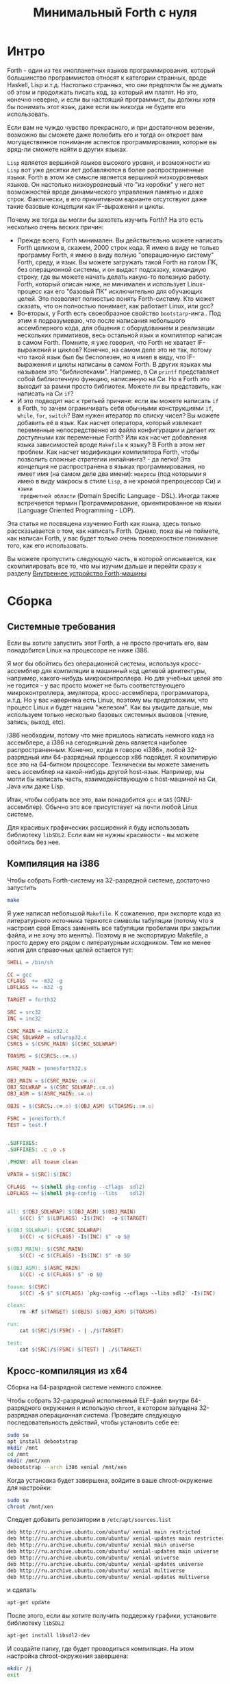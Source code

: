 #+TITLE: Минимальный Forth с нуля

#+STARTUP: showall indent hidestars

* Интро

Forth - один из тех инопланетных языков программирования, который большинство
программистов относят к категории странных, вроде Haskell, Lisp и.т.д. Настолько
странных, что они предпочли бы не думать об этом и продолжать писать код, за который им
платят. Но это, конечно неверно, и если вы настоящий программист, вы должны хотя бы
понимать этот язык, даже если вы никогда не будете его использовать.

Если вам не чуждо чувство прекрасного, и при достаточном везении, возможно вы сможете
даже полюбить его и тогда он откроет вам могущественное понимание аспектов
программирования, которые вы вряд-ли сможете найти в других языках.

~Lisp~ является вершиной языков высокого уровня, и возможности из ~Lisp~ вот уже
десятки лет добавляются в более распространенные языки. Forth в этом же смысле является
вершиной низкоуровневых языков. Он настолько низкоуровневый что "из коробки" у него нет
возможностей вроде динамического управления памятью и даже строк. Фактически, в его
примитивном варианте отсутствуют даже такие базовые концепции как IF-выражения и циклы.

Почему же тогда вы могли бы захотеть изучить Forth? На это есть несколько очень веских
причин:
- Прежде всего, Forth минимален. Вы действительно можете написать Forth целиком в,
  скажем, 2000 строк кода. Я имею в виду не только программу Forth, я имею в виду
  полную "операционную систему" Forth, среду, и язык. Вы можете загружать такой Forth
  на голом ПК, без операционной системы, и он выдаст подсказку, командную строку, где
  вы можете начать делать какую-то полезную работу. Forth, который описан ниже, не
  минимален и использует Linux-процесс как его "базовый ПК" исключительно для обучающих
  целей. Это позволяет полностью понять Forth-систему. Кто может сказать, что он
  полностью понимает, как работает Linux, или gcc?
- Во-вторых, у Forth есть своеобразное свойство ~bootstarp~-инга.. Под этим я
  подразумеваю, что после написания небольшого ассемблерного кода, для общения с
  оборудованием и реализации нескольких примитивов, весь остальной язык и компилятор
  написан в самом Forth. Помните, я уже говорил, что Forth не хватает IF-выражений и
  циклов? Конечно, на самом деле это не так, потому что такой язык был бы бесполезен,
  но я имел в виду, что IF-выражения и циклы написаны в самом Forth. В других языках мы
  называем это "библиотеками". Например, в Си ~printf~ представляет собой библиотечную
  функцию, написанную на Си. Но в Forth это выходит за рамки просто библиотек. Можете
  ли вы представить, как написать на Cи ~if~?
- И это подводит нас к третьей причине: если вы можете написать ~if~ в Forth, то зачем
  ограничивать себя обычными конструкциями ~if~, ~while~, ~for~, ~switch~? Вам нужен
  итератор по списку чисел? Вы можете добавить её в язык. Как насчет оператора, который
  извлекает переменные непосредственно из файла конфигурации и делает их доступными как
  переменные Forth? Или как насчет добавления языка зависимостей вроде ~Makefile~ к
  языку? В Forth в этом нет проблем. Как насчет модификации компилятора Forth, чтобы
  позволить сложные стратегии инлайнинга? - да легко! Эта концепция не распространена в
  языках программирования, но имеет имя (на самом деле два имени): ~макросы~ (под
  которыми я имею в виду макросы в стиле ~Lisp~, а не хромой препроцессор Cи) и ~языки
  предметной области~ (Domain Specific Language - DSL). Иногда также встречается термин
  Программирование, ориентированное на языки (Language Oriented Programming - LOP).

Эта статья не посвящена изучению Forth как языка, здесь только рассказывается о том,
как написать Forth. Однако, пока вы не поймете, как написан Forth, у вас будет только
очень поверхностное понимание того, как его использовать.

Вы можете пропустить следующую часть, в которой описывается, как скомпилировать все то,
что мы изучим дальше и перейти сразу к разделу [[file:jonesforth-1.org][Внутреннее устройство Forth-машины]]

* Сборка
** Системные требования

Если вы хотите запустить этот Forth, а не просто прочитать его, вам понадобится Linux
на процессоре не ниже i386.

Я мог бы обойтись без операционной системы, используя кросс-ассемблер для компиляции в
машинный код целевой архитектуры, например, какого-нибудь микроконтроллера. Но для
учебных целей это не годится - у вас просто может не быть соответствующего
микроконтроллера, эмулятора, кросс-ассемблера, программатора, и.т.д. Но у вас наверняка
есть Linux, поэтому мы предположим, что процесс Linux и будет нашим "железом". Как вы
увидите дальше, мы используем только несколько базовых системных вызовов (чтение,
запись, выход, etc).

i386 необходим, потому что мне пришлось написать немного кода на ассемблере, а i386 на
сегодняшний день является наиболее распространенным. Конечно, когда я говорю «i386»,
любой 32-разрядный или 64-разрядный процессор x86 подойдет. Я компилирую все это на
64-битном процессоре. Технически вы можете заменить весь ассемблер на какой-нибудь
другой host-язык. Например, мы могли бы написать часть, взаимодействующую с
host-машиной на Си, Java или даже Lisp.

Итак, чтобы собрать все это, вам понадобится ~gcc~ и ~GAS~ (GNU-ассемблер). Обычно это
все присутствует на почти любой Linux системе.

Для красивых графических расширений я буду использовать библиотеку ~libSDL2~. Если вам
не нужны красивости - вы можете обойтись без нее.

** Компиляция на i386

Чтобы собрать Forth-систему на 32-разрядной системе, достаточно запустить

#+BEGIN_SRC sh
  make
#+END_SRC

Я уже написал небольшой ~Makefile~. К сожалению, при экспорте кода из литературного
источника теряются символы табуляции (потому что я настроил свой Emacs заменять все
табуляции пробелами при закрытии файла, и не хочу это менять). Поэтому я не экспортирую
Makefile, а просто держу его рядом с литературным исходником. Тем не менее копия для
справочных целей остается тут:

#+NAME: Makefile32
#+BEGIN_SRC makefile
  SHELL = /bin/sh

  CC = gcc
  CFLAGS  += -m32 -g
  LDFLAGS += -m32 -g

  TARGET = forth32

  SRC = src32
  INC = inc32

  CSRC_MAIN = main32.c
  CSRC_SDLWRAP = sdlwrap32.c
  CSRCS = $(CSRC_MAIN) $(CSRC_SDLWRAP)

  TOASMS = $(CSRCS:.c=.s)

  ASRC_MAIN = jonesforth32.s

  OBJ_MAIN = $(CSRC_MAIN:.c=.o)
  OBJ_SDLWRAP = $(CSRC_SDLWRAP:.c=.o)
  OBJ_ASM = $(ASRC_MAIN:.s=.o)

  OBJS = $(CSRCS:.c=.o) $(OBJ_ASM) $(TOASMS:.s=.o)

  FSRC = jonesforth.f
  TEST = test.f


  .SUFFIXES:
  .SUFFIXES: .c .o .s

  .PHONY: all toasm clean

  VPATH = $(SRC):$(INC)

  CFLAGS  += $(shell pkg-config --cflags  sdl2)
  LDFLAGS += $(shell pkg-config --libs    sdl2)


  all: $(OBJ_SDLWRAP) $(OBJ_ASM) $(OBJ_MAIN)
      $(CC) $^ $(LDFLAGS) -I$(INC)  -o $(TARGET)

  $(OBJ_SDLWRAP): $(CSRC_SDLWRAP)
      $(CC) -c $(CFLAGS) -I$(INC) $^ -o $@

  $(OBJ_MAIN): $(CSRC_MAIN)
      $(CC) -c $(CFLAGS) -I$(INC) $^ -o $@

  $(OBJ_ASM): $(ASRC_MAIN)
      $(CC) -c $(CFLAGS) $^ -o $@

  toasm: $(CSRC)
      $(CC) -S $^ $(CFLAGS) `pkg-config --cflags --libs sdl2` -I$(INC)

  clean:
      rm -Rf $(TARGET) $(OBJS) $(OBJ_ASM) $(TOASMS)

  run:
      cat $(SRC)/$(FSRC) - | ./$(TARGET)

  test:
      cat $(SRC)/$(FSRC) $(TEST) | ./$(TARGET)
#+END_SRC

** Кросс-компиляция из x64

Сборка на 64-разрядной системе немного сложнее.

Чтобы собрать 32-разрядный исполняемый ELF-файл внутри 64-разрядного окружения я
использую ~chroot~, в котором запущена 32-разрядная операционная система. Проведите
следующую последовательность действий, чтобы установить себе ее:

#+BEGIN_SRC sh
  sudo su
  apt install debootstrap
  mkdir /mnt
  cd /mnt
  mkdir /mnt/xen
  debootstrap --arch i386 xenial /mnt/xen
#+END_SRC

Когда установка будет завершена, войдите в ваше chroot-окружение для настройки:

#+BEGIN_SRC sh
  sudo su
  chroot /mnt/xen
#+END_SRC

Следует добавить репозитории в ~/etc/apt/sources.list~

#+BEGIN_SRC sh
  deb http://ru.archive.ubuntu.com/ubuntu/ xenial main restricted
  deb http://ru.archive.ubuntu.com/ubuntu/ xenial-updates main restricted
  deb http://ru.archive.ubuntu.com/ubuntu/ xenial main universe
  deb http://ru.archive.ubuntu.com/ubuntu/ xenial-updates main universe
  deb http://ru.archive.ubuntu.com/ubuntu/ xenial universe
  deb http://ru.archive.ubuntu.com/ubuntu/ xenial-updates universe
  deb http://ru.archive.ubuntu.com/ubuntu/ xenial multiverse
  deb http://ru.archive.ubuntu.com/ubuntu/ xenial-updates multiverse
#+END_SRC

и сделать

#+BEGIN_SRC sh
  apt-get update
#+END_SRC

После этого, если вы хотите получить поддержку графики, установите библиотеку ~libSDL2~

#+BEGIN_SRC sh
  apt-get install libsdl2-dev
#+END_SRC

И создайте папку, где будет проводиться компиляция. На этом настройка chroot-окружения
завершена:

#+BEGIN_SRC sh
  mkdir /j
  exit
#+END_SRC

Для ~tangling~-га из литературного исходника (в папку ~./src~) я использую ~Emacs~, и я
хотел бы производить ее на host-машине, а компиляцию - на целевой. Поэтому я написал
bash-скрипт ~go.sh~, который копирует Makefile и собранные из литературного исходника
файлы на целевую машину. Он же запускает там компиляцию. Вам, придется изменить в нем
пути для вашего окружения.

#+BEGIN_SRC sh
  sudo rm -Rf /mnt/xen/j/src
  sudo cp -R  /path/to/source/on/host/system/* /mnt/xen/j/
  sudo chroot /mnt/xen /j/inchroot.sh
  if [ $? -eq 0 ]; then
      cp /mnt/xen/j/forth ./
      ./forth
  fi
#+END_SRC

Другой скрипт ~inchroot.sh~ занимается компиляцией в chroot окружении:

#+BEGIN_SRC sh
  cd /j
  make
  if [ $? -eq 0 ]; then
      echo "===============OK==============="
      exit 0
  fi
  echo "===============ERR==============="
  exit 1
#+END_SRC

После того, как минимальная ассемблерная часть Forth-системы успешно скомпилирована,
добавляем остальную часть, уже написанную на Forth

** Добавление Forth-части

#+BEGIN_SRC sh
  cat jonesforth.f - | ./jonesforth
#+END_SRC

Если вы хотите запустить свои собственные программы Forth, вы можете:

#+BEGIN_SRC sh
  cat jonesforth.f myprog.f | ./jonesforth
#+END_SRC

Если вы хотите загрузить свой собственный код Forth, а затем продолжить чтение
пользовательских команд, вы можете сделать следующее:

#+BEGIN_SRC sh
  cat jonesforth.f myfunctions.f - | ./jonesforth
#+END_SRC

В Makefile это указано как цель =run=, поэтому можно просто запустить:

#+BEGIN_SRC sh
  make -f Makefile32 run
#+END_SRC
